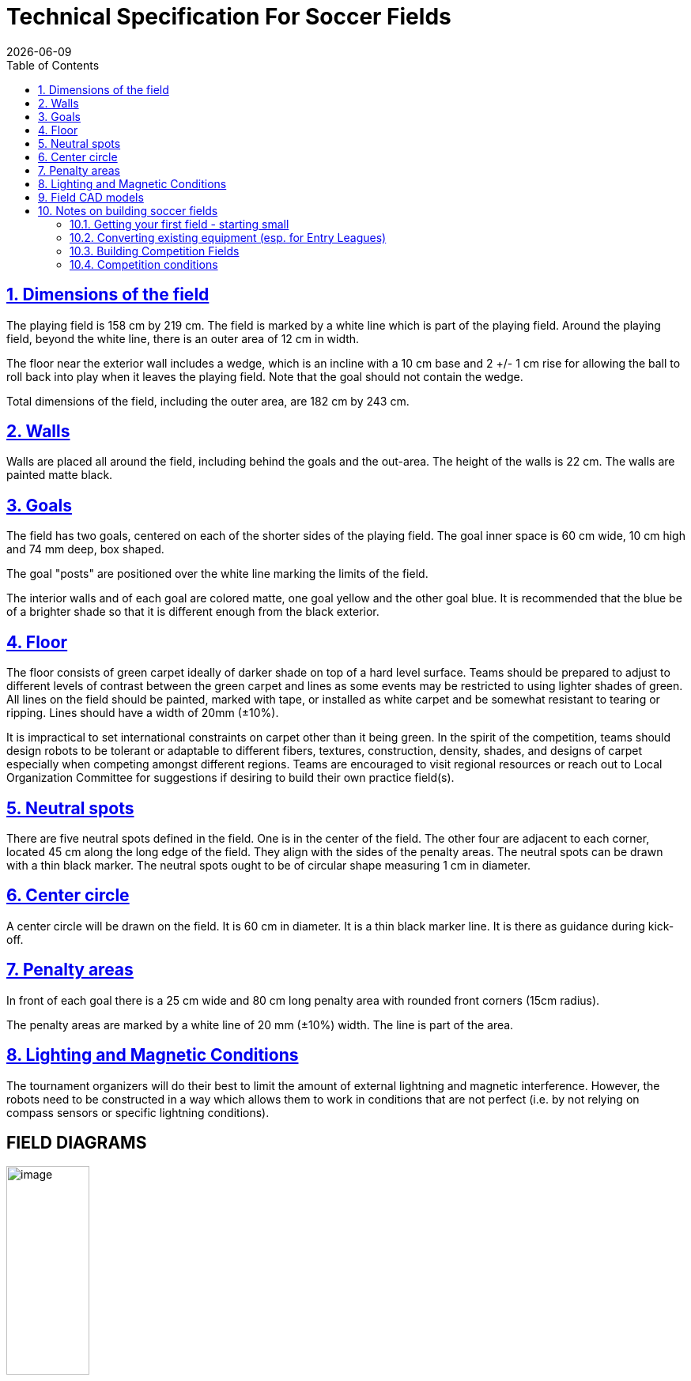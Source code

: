 = Technical Specification For Soccer Fields
{docdate}
:toc: left
:sectanchors:
:sectlinks:
:xrefstyle: full
:section-refsig: Rule
:sectnums:

ifdef::basebackend-html[]
++++
<link rel="stylesheet" href="https://use.fontawesome.com/releases/v5.3.1/css/all.css" integrity="sha384-mzrmE5qonljUremFsqc01SB46JvROS7bZs3IO2EmfFsd15uHvIt+Y8vEf7N7fWAU" crossorigin="anonymous">
<script src="https://hypothes.is/embed.js" async></script>
++++
endif::basebackend-html[]

:icons: font
:numbered:

[[dimensions-of-the-field]]
== Dimensions of the field

The playing field is 158 cm by 219 cm. The field is
marked by a white line which is part of the playing field. Around the
playing field, beyond the white line, there is an outer area
of 12 cm in width.

The floor near the exterior wall includes a wedge, which is an incline with a
10 cm base and 2 +/- 1 cm rise for allowing the ball to roll back into play
when it leaves the playing field. Note that the goal should not contain the
wedge.

Total dimensions of the field, including the outer area, are 182 cm by 243 cm.

[[field-walls]]
== Walls

Walls are placed all around the field, including behind the goals and the
out-area. The height of the walls is 22 cm. The walls are painted matte black.

[[goals]]
== Goals

The field has two goals, centered on each of the shorter sides of the playing
field. The goal inner space is 60 cm wide, 10 cm high and 74 mm deep, box
shaped.

The goal "posts" are positioned over the white line marking the limits of the
field.

The interior walls and of each goal are colored matte, one goal yellow and the
other goal blue. It is recommended that the blue be of a brighter shade so that
it is different enough from the black exterior.

[[floor]]
== Floor

The floor
consists of green carpet ideally of darker shade on top of a hard level surface. Teams
should be prepared to adjust to different levels of contrast between the green carpet
and lines as some events may be restricted to using lighter shades of green. All
lines on the field should be painted, marked with tape,
or installed as white carpet and be somewhat resistant to tearing or ripping.
Lines should have a width of 20mm (±10%).

It is impractical to set international constraints on carpet other than it
being green. In the spirit of the competition, teams should design robots
to be tolerant or adaptable to different fibers, textures, construction,
density, shades, and designs of carpet especially when competing amongst different
regions. Teams are encouraged to visit regional resources or reach out to Local
Organization Committee for suggestions if desiring to build their own practice
field(s).

[[neutral-spots]]
== Neutral spots

There are five neutral spots defined in the field. One is in the center of the
field. The other four are adjacent to each corner, located 45 cm
along the long edge of the field. They align with the sides of the penalty
areas. The neutral spots can be drawn with a thin black marker.
The neutral spots ought to be of circular shape measuring 1 cm in diameter.

[[center-circle]]
== Center circle

A center circle will be drawn on the field. It is 60 cm in diameter. It is a
thin black marker line. It is there as guidance during kick-off.

[[penalty-areas]]
== Penalty areas

In front of each goal there is a 25 cm wide and 80 cm long penalty
area with rounded front corners (15cm radius).

The penalty areas are marked by a white line of 20 mm (±10%) width. The
line is part of the area.

[[lighting-and-magnetic-conditions]]
== Lighting and Magnetic Conditions

The tournament organizers will do their best to limit the amount of external lightning and
magnetic interference. However, the robots need to be constructed in a way
which allows them to work in conditions that are not perfect (i.e. by not
relying on compass sensors or specific lightning conditions).

[discrete]
[[field-diagrams]]
== FIELD DIAGRAMS

[.text-center]
image:media/SoccerFieldWedgeNoWedge.jpg[image,align=center,width=35.0%]

[.text-center]
image:media/SoccerFieldDrawings.png[image,width=18.0%]

== Field CAD models

There are STEP and IGES files available that contain a model of the fields.
These are _not authorithative_ and exist mostly for illustration purposes.
footnote:[they can be found at 
https://github.com/robocup-junior/soccer-rules/tree/master/media/CAD]

== Notes on building soccer fields

There is *no standard design&* for fields - some notes from experience are
collected below. If you have any questions don't hesitate to ask on the usual
channels (Discord, Forum, Email, all listed in the main rules)

=== Getting your first field - starting small

If you are a team, school etc. just getting started with RoboCupJunior Soccer
you can start with something much simpler and cheaper than a competition-grade
field: Get yourself some green carpet and some white tape for the lines and
make a basic field you can put on the ground. The next upgrade could be some
walls (maybe you have some cardboard or scrap wood that you can spray paint
black and put up in a square shape). If you grow out of that it might be
time to build actual full fields. There are designs that can be stowed
relatively easily (by folding in half or being taken apart into quarters),
more on that below.

=== Converting existing equipment (esp. for Entry Leagues)

// TODO: Put link for Entry details
If you are considering starting in one of the Entry Leagues and you or your
school have existing fields of any kind (e.g. First Lego League fields can
be converted to competition-spec entry fields by just laying down carpet and
installing goals. The Entry rules explicitly have a size range so that
different size existing equipment can be used.

=== Building Competition Fields

If you are hosting a competition you are probably in one of three situations:

- You build fields that you will be using for practice and then maybe
put on fresh carpet when you use them for the competition. Many local
competitions that get hosted by schools that also participate work this way.
- You are building fields that you have no immediate use for after the
big competition you're involved with hosting. In that case consider building
fields that are suitable (i.e. durable, transportable and storable) to be
given out to local/regional competition hosts or participating schools
 in the region to support RoboCupJunior instead of going to waste.
- You are using fields you already have.

It may of course also be a combination of these cases or something else
entirely. 

=== Competition conditions

If you are hosting competitions it is worth it to make sure all
carpets use the same material, all walls and goals use the same surface finish
(so no matte/shiny differences between fields, no color shade differences
between the goals and so on). Teams greatly appreciate this because it makes
their calibration work a lot better. This also applies to having even lighting.
As little natural light as possible (because it tends to change a lot) and 
placement of the fields in such a way that there is a similar amount of light
(smartphones can measure this well) and as little shadow as possible on the
fields).

If you plan to use your fields for an extended period of time avoid fiberboard
(MDF etc.). Qualify plywood works really well but is expensive - so investing
in that once you have worn out a cheap field may be an option.  Robot impacts
into walls and goals have gone down a lot with rule changes of 2022-2024 but
we've had goals torn out of fields in the past. Assembling and disassembling
fields (which you may have to do if you have limited space and have to store
them when not in use or if you have to transport them to a location to host
a regular tournament) also puts wear and tear on the fields and using locking
fasteners where a thread or similar 